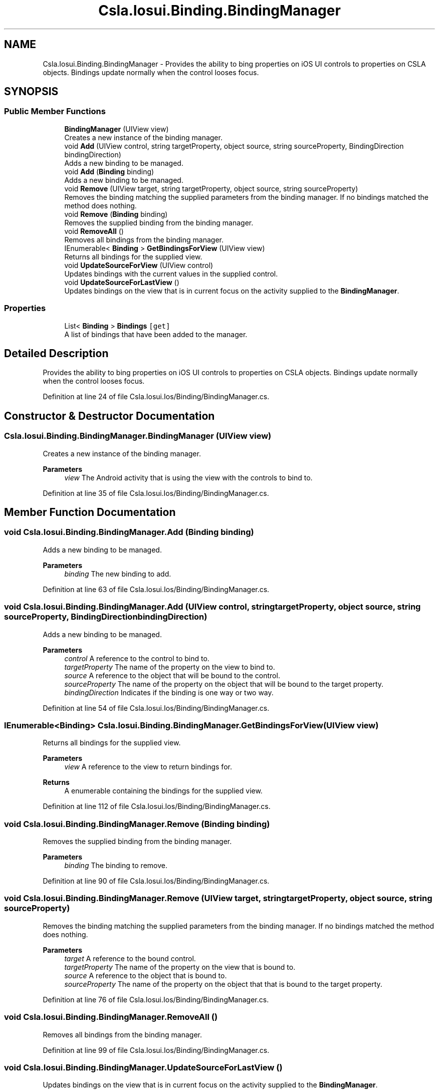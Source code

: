 .TH "Csla.Iosui.Binding.BindingManager" 3 "Thu Jul 22 2021" "Version 5.4.2" "CSLA.NET" \" -*- nroff -*-
.ad l
.nh
.SH NAME
Csla.Iosui.Binding.BindingManager \- Provides the ability to bing properties on iOS UI controls to properties on CSLA objects\&. Bindings update normally when the control looses focus\&.  

.SH SYNOPSIS
.br
.PP
.SS "Public Member Functions"

.in +1c
.ti -1c
.RI "\fBBindingManager\fP (UIView view)"
.br
.RI "Creates a new instance of the binding manager\&. "
.ti -1c
.RI "void \fBAdd\fP (UIView control, string targetProperty, object source, string sourceProperty, BindingDirection bindingDirection)"
.br
.RI "Adds a new binding to be managed\&. "
.ti -1c
.RI "void \fBAdd\fP (\fBBinding\fP binding)"
.br
.RI "Adds a new binding to be managed\&. "
.ti -1c
.RI "void \fBRemove\fP (UIView target, string targetProperty, object source, string sourceProperty)"
.br
.RI "Removes the binding matching the supplied parameters from the binding manager\&. If no bindings matched the method does nothing\&. "
.ti -1c
.RI "void \fBRemove\fP (\fBBinding\fP binding)"
.br
.RI "Removes the supplied binding from the binding manager\&. "
.ti -1c
.RI "void \fBRemoveAll\fP ()"
.br
.RI "Removes all bindings from the binding manager\&. "
.ti -1c
.RI "IEnumerable< \fBBinding\fP > \fBGetBindingsForView\fP (UIView view)"
.br
.RI "Returns all bindings for the supplied view\&. "
.ti -1c
.RI "void \fBUpdateSourceForView\fP (UIView control)"
.br
.RI "Updates bindings with the current values in the supplied control\&. "
.ti -1c
.RI "void \fBUpdateSourceForLastView\fP ()"
.br
.RI "Updates bindings on the view that is in current focus on the activity supplied to the \fBBindingManager\fP\&. "
.in -1c
.SS "Properties"

.in +1c
.ti -1c
.RI "List< \fBBinding\fP > \fBBindings\fP\fC [get]\fP"
.br
.RI "A list of bindings that have been added to the manager\&. "
.in -1c
.SH "Detailed Description"
.PP 
Provides the ability to bing properties on iOS UI controls to properties on CSLA objects\&. Bindings update normally when the control looses focus\&. 


.PP
Definition at line 24 of file Csla\&.Iosui\&.Ios/Binding/BindingManager\&.cs\&.
.SH "Constructor & Destructor Documentation"
.PP 
.SS "Csla\&.Iosui\&.Binding\&.BindingManager\&.BindingManager (UIView view)"

.PP
Creates a new instance of the binding manager\&. 
.PP
\fBParameters\fP
.RS 4
\fIview\fP The Android activity that is using the view with the controls to bind to\&.
.RE
.PP

.PP
Definition at line 35 of file Csla\&.Iosui\&.Ios/Binding/BindingManager\&.cs\&.
.SH "Member Function Documentation"
.PP 
.SS "void Csla\&.Iosui\&.Binding\&.BindingManager\&.Add (\fBBinding\fP binding)"

.PP
Adds a new binding to be managed\&. 
.PP
\fBParameters\fP
.RS 4
\fIbinding\fP The new binding to add\&.
.RE
.PP

.PP
Definition at line 63 of file Csla\&.Iosui\&.Ios/Binding/BindingManager\&.cs\&.
.SS "void Csla\&.Iosui\&.Binding\&.BindingManager\&.Add (UIView control, string targetProperty, object source, string sourceProperty, BindingDirection bindingDirection)"

.PP
Adds a new binding to be managed\&. 
.PP
\fBParameters\fP
.RS 4
\fIcontrol\fP A reference to the control to bind to\&.
.br
\fItargetProperty\fP The name of the property on the view to bind to\&.
.br
\fIsource\fP A reference to the object that will be bound to the control\&.
.br
\fIsourceProperty\fP The name of the property on the object that will be bound to the target property\&.
.br
\fIbindingDirection\fP Indicates if the binding is one way or two way\&.
.RE
.PP

.PP
Definition at line 54 of file Csla\&.Iosui\&.Ios/Binding/BindingManager\&.cs\&.
.SS "IEnumerable<\fBBinding\fP> Csla\&.Iosui\&.Binding\&.BindingManager\&.GetBindingsForView (UIView view)"

.PP
Returns all bindings for the supplied view\&. 
.PP
\fBParameters\fP
.RS 4
\fIview\fP A reference to the view to return bindings for\&.
.RE
.PP
\fBReturns\fP
.RS 4
A enumerable containing the bindings for the supplied view\&.
.RE
.PP

.PP
Definition at line 112 of file Csla\&.Iosui\&.Ios/Binding/BindingManager\&.cs\&.
.SS "void Csla\&.Iosui\&.Binding\&.BindingManager\&.Remove (\fBBinding\fP binding)"

.PP
Removes the supplied binding from the binding manager\&. 
.PP
\fBParameters\fP
.RS 4
\fIbinding\fP The binding to remove\&.
.RE
.PP

.PP
Definition at line 90 of file Csla\&.Iosui\&.Ios/Binding/BindingManager\&.cs\&.
.SS "void Csla\&.Iosui\&.Binding\&.BindingManager\&.Remove (UIView target, string targetProperty, object source, string sourceProperty)"

.PP
Removes the binding matching the supplied parameters from the binding manager\&. If no bindings matched the method does nothing\&. 
.PP
\fBParameters\fP
.RS 4
\fItarget\fP A reference to the bound control\&.
.br
\fItargetProperty\fP The name of the property on the view that is bound to\&.
.br
\fIsource\fP A reference to the object that is bound to\&.
.br
\fIsourceProperty\fP The name of the property on the object that that is bound to the target property\&.
.RE
.PP

.PP
Definition at line 76 of file Csla\&.Iosui\&.Ios/Binding/BindingManager\&.cs\&.
.SS "void Csla\&.Iosui\&.Binding\&.BindingManager\&.RemoveAll ()"

.PP
Removes all bindings from the binding manager\&. 
.PP
Definition at line 99 of file Csla\&.Iosui\&.Ios/Binding/BindingManager\&.cs\&.
.SS "void Csla\&.Iosui\&.Binding\&.BindingManager\&.UpdateSourceForLastView ()"

.PP
Updates bindings on the view that is in current focus on the activity supplied to the \fBBindingManager\fP\&. 
.PP
Definition at line 130 of file Csla\&.Iosui\&.Ios/Binding/BindingManager\&.cs\&.
.SS "void Csla\&.Iosui\&.Binding\&.BindingManager\&.UpdateSourceForView (UIView control)"

.PP
Updates bindings with the current values in the supplied control\&. 
.PP
\fBParameters\fP
.RS 4
\fIcontrol\fP The control to update bindings for\&.
.RE
.PP

.PP
Definition at line 121 of file Csla\&.Iosui\&.Ios/Binding/BindingManager\&.cs\&.
.SH "Property Documentation"
.PP 
.SS "List<\fBBinding\fP> Csla\&.Iosui\&.Binding\&.BindingManager\&.Bindings\fC [get]\fP"

.PP
A list of bindings that have been added to the manager\&. 
.PP
Definition at line 44 of file Csla\&.Iosui\&.Ios/Binding/BindingManager\&.cs\&.

.SH "Author"
.PP 
Generated automatically by Doxygen for CSLA\&.NET from the source code\&.
